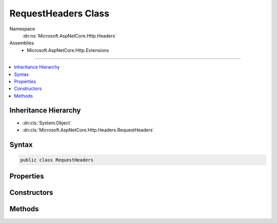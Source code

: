 

RequestHeaders Class
====================





Namespace
    :dn:ns:`Microsoft.AspNetCore.Http.Headers`
Assemblies
    * Microsoft.AspNetCore.Http.Extensions

----

.. contents::
   :local:



Inheritance Hierarchy
---------------------


* :dn:cls:`System.Object`
* :dn:cls:`Microsoft.AspNetCore.Http.Headers.RequestHeaders`








Syntax
------

.. code-block:: csharp

    public class RequestHeaders








.. dn:class:: Microsoft.AspNetCore.Http.Headers.RequestHeaders
    :hidden:

.. dn:class:: Microsoft.AspNetCore.Http.Headers.RequestHeaders

Properties
----------

.. dn:class:: Microsoft.AspNetCore.Http.Headers.RequestHeaders
    :noindex:
    :hidden:

    
    .. dn:property:: Microsoft.AspNetCore.Http.Headers.RequestHeaders.Accept
    
        
        :rtype: System.Collections.Generic.IList<System.Collections.Generic.IList`1>{Microsoft.Net.Http.Headers.MediaTypeHeaderValue<Microsoft.Net.Http.Headers.MediaTypeHeaderValue>}
    
        
        .. code-block:: csharp
    
            public IList<MediaTypeHeaderValue> Accept
            {
                get;
                set;
            }
    
    .. dn:property:: Microsoft.AspNetCore.Http.Headers.RequestHeaders.AcceptCharset
    
        
        :rtype: System.Collections.Generic.IList<System.Collections.Generic.IList`1>{Microsoft.Net.Http.Headers.StringWithQualityHeaderValue<Microsoft.Net.Http.Headers.StringWithQualityHeaderValue>}
    
        
        .. code-block:: csharp
    
            public IList<StringWithQualityHeaderValue> AcceptCharset
            {
                get;
                set;
            }
    
    .. dn:property:: Microsoft.AspNetCore.Http.Headers.RequestHeaders.AcceptEncoding
    
        
        :rtype: System.Collections.Generic.IList<System.Collections.Generic.IList`1>{Microsoft.Net.Http.Headers.StringWithQualityHeaderValue<Microsoft.Net.Http.Headers.StringWithQualityHeaderValue>}
    
        
        .. code-block:: csharp
    
            public IList<StringWithQualityHeaderValue> AcceptEncoding
            {
                get;
                set;
            }
    
    .. dn:property:: Microsoft.AspNetCore.Http.Headers.RequestHeaders.AcceptLanguage
    
        
        :rtype: System.Collections.Generic.IList<System.Collections.Generic.IList`1>{Microsoft.Net.Http.Headers.StringWithQualityHeaderValue<Microsoft.Net.Http.Headers.StringWithQualityHeaderValue>}
    
        
        .. code-block:: csharp
    
            public IList<StringWithQualityHeaderValue> AcceptLanguage
            {
                get;
                set;
            }
    
    .. dn:property:: Microsoft.AspNetCore.Http.Headers.RequestHeaders.CacheControl
    
        
        :rtype: Microsoft.Net.Http.Headers.CacheControlHeaderValue
    
        
        .. code-block:: csharp
    
            public CacheControlHeaderValue CacheControl
            {
                get;
                set;
            }
    
    .. dn:property:: Microsoft.AspNetCore.Http.Headers.RequestHeaders.ContentDisposition
    
        
        :rtype: Microsoft.Net.Http.Headers.ContentDispositionHeaderValue
    
        
        .. code-block:: csharp
    
            public ContentDispositionHeaderValue ContentDisposition
            {
                get;
                set;
            }
    
    .. dn:property:: Microsoft.AspNetCore.Http.Headers.RequestHeaders.ContentLength
    
        
        :rtype: System.Nullable<System.Nullable`1>{System.Int64<System.Int64>}
    
        
        .. code-block:: csharp
    
            public long ? ContentLength
            {
                get;
                set;
            }
    
    .. dn:property:: Microsoft.AspNetCore.Http.Headers.RequestHeaders.ContentRange
    
        
        :rtype: Microsoft.Net.Http.Headers.ContentRangeHeaderValue
    
        
        .. code-block:: csharp
    
            public ContentRangeHeaderValue ContentRange
            {
                get;
                set;
            }
    
    .. dn:property:: Microsoft.AspNetCore.Http.Headers.RequestHeaders.ContentType
    
        
        :rtype: Microsoft.Net.Http.Headers.MediaTypeHeaderValue
    
        
        .. code-block:: csharp
    
            public MediaTypeHeaderValue ContentType
            {
                get;
                set;
            }
    
    .. dn:property:: Microsoft.AspNetCore.Http.Headers.RequestHeaders.Cookie
    
        
        :rtype: System.Collections.Generic.IList<System.Collections.Generic.IList`1>{Microsoft.Net.Http.Headers.CookieHeaderValue<Microsoft.Net.Http.Headers.CookieHeaderValue>}
    
        
        .. code-block:: csharp
    
            public IList<CookieHeaderValue> Cookie
            {
                get;
                set;
            }
    
    .. dn:property:: Microsoft.AspNetCore.Http.Headers.RequestHeaders.Date
    
        
        :rtype: System.Nullable<System.Nullable`1>{System.DateTimeOffset<System.DateTimeOffset>}
    
        
        .. code-block:: csharp
    
            public DateTimeOffset? Date
            {
                get;
                set;
            }
    
    .. dn:property:: Microsoft.AspNetCore.Http.Headers.RequestHeaders.Expires
    
        
        :rtype: System.Nullable<System.Nullable`1>{System.DateTimeOffset<System.DateTimeOffset>}
    
        
        .. code-block:: csharp
    
            public DateTimeOffset? Expires
            {
                get;
                set;
            }
    
    .. dn:property:: Microsoft.AspNetCore.Http.Headers.RequestHeaders.Headers
    
        
        :rtype: Microsoft.AspNetCore.Http.IHeaderDictionary
    
        
        .. code-block:: csharp
    
            public IHeaderDictionary Headers
            {
                get;
            }
    
    .. dn:property:: Microsoft.AspNetCore.Http.Headers.RequestHeaders.Host
    
        
        :rtype: Microsoft.AspNetCore.Http.HostString
    
        
        .. code-block:: csharp
    
            public HostString Host
            {
                get;
                set;
            }
    
    .. dn:property:: Microsoft.AspNetCore.Http.Headers.RequestHeaders.IfMatch
    
        
        :rtype: System.Collections.Generic.IList<System.Collections.Generic.IList`1>{Microsoft.Net.Http.Headers.EntityTagHeaderValue<Microsoft.Net.Http.Headers.EntityTagHeaderValue>}
    
        
        .. code-block:: csharp
    
            public IList<EntityTagHeaderValue> IfMatch
            {
                get;
                set;
            }
    
    .. dn:property:: Microsoft.AspNetCore.Http.Headers.RequestHeaders.IfModifiedSince
    
        
        :rtype: System.Nullable<System.Nullable`1>{System.DateTimeOffset<System.DateTimeOffset>}
    
        
        .. code-block:: csharp
    
            public DateTimeOffset? IfModifiedSince
            {
                get;
                set;
            }
    
    .. dn:property:: Microsoft.AspNetCore.Http.Headers.RequestHeaders.IfNoneMatch
    
        
        :rtype: System.Collections.Generic.IList<System.Collections.Generic.IList`1>{Microsoft.Net.Http.Headers.EntityTagHeaderValue<Microsoft.Net.Http.Headers.EntityTagHeaderValue>}
    
        
        .. code-block:: csharp
    
            public IList<EntityTagHeaderValue> IfNoneMatch
            {
                get;
                set;
            }
    
    .. dn:property:: Microsoft.AspNetCore.Http.Headers.RequestHeaders.IfRange
    
        
        :rtype: Microsoft.Net.Http.Headers.RangeConditionHeaderValue
    
        
        .. code-block:: csharp
    
            public RangeConditionHeaderValue IfRange
            {
                get;
                set;
            }
    
    .. dn:property:: Microsoft.AspNetCore.Http.Headers.RequestHeaders.IfUnmodifiedSince
    
        
        :rtype: System.Nullable<System.Nullable`1>{System.DateTimeOffset<System.DateTimeOffset>}
    
        
        .. code-block:: csharp
    
            public DateTimeOffset? IfUnmodifiedSince
            {
                get;
                set;
            }
    
    .. dn:property:: Microsoft.AspNetCore.Http.Headers.RequestHeaders.LastModified
    
        
        :rtype: System.Nullable<System.Nullable`1>{System.DateTimeOffset<System.DateTimeOffset>}
    
        
        .. code-block:: csharp
    
            public DateTimeOffset? LastModified
            {
                get;
                set;
            }
    
    .. dn:property:: Microsoft.AspNetCore.Http.Headers.RequestHeaders.Range
    
        
        :rtype: Microsoft.Net.Http.Headers.RangeHeaderValue
    
        
        .. code-block:: csharp
    
            public RangeHeaderValue Range
            {
                get;
                set;
            }
    

Constructors
------------

.. dn:class:: Microsoft.AspNetCore.Http.Headers.RequestHeaders
    :noindex:
    :hidden:

    
    .. dn:constructor:: Microsoft.AspNetCore.Http.Headers.RequestHeaders.RequestHeaders(Microsoft.AspNetCore.Http.IHeaderDictionary)
    
        
    
        
        :type headers: Microsoft.AspNetCore.Http.IHeaderDictionary
    
        
        .. code-block:: csharp
    
            public RequestHeaders(IHeaderDictionary headers)
    

Methods
-------

.. dn:class:: Microsoft.AspNetCore.Http.Headers.RequestHeaders
    :noindex:
    :hidden:

    
    .. dn:method:: Microsoft.AspNetCore.Http.Headers.RequestHeaders.Append(System.String, System.Object)
    
        
    
        
        :type name: System.String
    
        
        :type value: System.Object
    
        
        .. code-block:: csharp
    
            public void Append(string name, object value)
    
    .. dn:method:: Microsoft.AspNetCore.Http.Headers.RequestHeaders.AppendList<T>(System.String, System.Collections.Generic.IList<T>)
    
        
    
        
        :type name: System.String
    
        
        :type values: System.Collections.Generic.IList<System.Collections.Generic.IList`1>{T}
    
        
        .. code-block:: csharp
    
            public void AppendList<T>(string name, IList<T> values)
    
    .. dn:method:: Microsoft.AspNetCore.Http.Headers.RequestHeaders.GetList<T>(System.String)
    
        
    
        
        :type name: System.String
        :rtype: System.Collections.Generic.IList<System.Collections.Generic.IList`1>{T}
    
        
        .. code-block:: csharp
    
            public IList<T> GetList<T>(string name)
    
    .. dn:method:: Microsoft.AspNetCore.Http.Headers.RequestHeaders.Get<T>(System.String)
    
        
    
        
        :type name: System.String
        :rtype: T
    
        
        .. code-block:: csharp
    
            public T Get<T>(string name)
    
    .. dn:method:: Microsoft.AspNetCore.Http.Headers.RequestHeaders.Set(System.String, System.Object)
    
        
    
        
        :type name: System.String
    
        
        :type value: System.Object
    
        
        .. code-block:: csharp
    
            public void Set(string name, object value)
    
    .. dn:method:: Microsoft.AspNetCore.Http.Headers.RequestHeaders.SetList<T>(System.String, System.Collections.Generic.IList<T>)
    
        
    
        
        :type name: System.String
    
        
        :type values: System.Collections.Generic.IList<System.Collections.Generic.IList`1>{T}
    
        
        .. code-block:: csharp
    
            public void SetList<T>(string name, IList<T> values)
    

